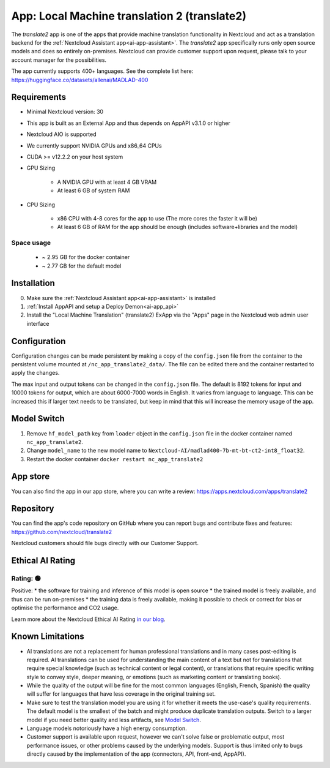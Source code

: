 =============================================
App: Local Machine translation 2 (translate2)
=============================================

.. _ai-app-translate2:

The *translate2* app is one of the apps that provide machine translation functionality in Nextcloud and act as a translation backend for the :ref:`Nextcloud Assistant app<ai-app-assistant>`. The *translate2* app specifically runs only open source models and does so entirely on-premises. Nextcloud can provide customer support upon request, please talk to your account manager for the possibilities.

The app currently supports 400+ languages. See the complete list here: https://huggingface.co/datasets/allenai/MADLAD-400

Requirements
------------

* Minimal Nextcloud version: 30
* This app is built as an External App and thus depends on AppAPI v3.1.0 or higher
* Nextcloud AIO is supported
* We currently support NVIDIA GPUs and x86_64 CPUs
* CUDA >= v12.2.2 on your host system
* GPU Sizing

   * A NVIDIA GPU with at least 4 GB VRAM
   * At least 6 GB of system RAM

* CPU Sizing

   * x86 CPU with 4-8 cores for the app to use (The more cores the faster it will be)
   * At least 6 GB of RAM for the app should be enough (includes software+libraries and the model)

Space usage
~~~~~~~~~~~

 * ~ 2.95 GB for the docker container
 * ~ 2.77 GB for the default model

Installation
------------

0. Make sure the :ref:`Nextcloud Assistant app<ai-app-assistant>` is installed
1. :ref:`Install AppAPI and setup a Deploy Demon<ai-app_api>`
2. Install the "Local Machine Translation" (translate2) ExApp via the "Apps" page in the Nextcloud web admin user interface

Configuration
-------------

Configuration changes can be made persistent by making a copy of the ``config.json`` file from the container to the persistent volume mounted at ``/nc_app_translate2_data/``. The file can be edited there and the container restarted to apply the changes.

The max input and output tokens can be changed in the ``config.json`` file. The default is 8192 tokens for input and 10000 tokens for output, which are about 6000-7000 words in English. It varies from language to language.
This can be increased this if larger text needs to be translated, but keep in mind that this will increase the memory usage of the app.

Model Switch
------------

1. Remove ``hf_model_path`` key from ``loader`` object in the ``config.json`` file in the docker container named ``nc_app_translate2``.
2. Change ``model_name`` to the new model name to ``Nextcloud-AI/madlad400-7b-mt-bt-ct2-int8_float32``.
3. Restart the docker container ``docker restart nc_app_translate2``

App store
---------

You can also find the app in our app store, where you can write a review: `<https://apps.nextcloud.com/apps/translate2>`_

Repository
----------

You can find the app's code repository on GitHub where you can report bugs and contribute fixes and features: `<https://github.com/nextcloud/translate2>`_

Nextcloud customers should file bugs directly with our Customer Support.

Ethical AI Rating
-----------------

Rating: 🟢
~~~~~~~~~~

Positive:
* the software for training and inference of this model is open source
* the trained model is freely available, and thus can be run on-premises
* the training data is freely available, making it possible to check or correct for bias or optimise the performance and CO2 usage.

Learn more about the Nextcloud Ethical AI Rating `in our blog <https://nextcloud.com/blog/nextcloud-ethical-ai-rating>`_.

Known Limitations
-----------------

* AI translations are not a replacement for human professional translations and in many cases post-editing is required. AI translations can be used for understanding the main content of a text but not for translations that require special knowledge (such as technical content or legal content), or translations that require specific writing style to convey style, deeper meaning, or emotions (such as marketing content or translating books).
* While the quality of the output will be fine for the most common languages (English, French, Spanish) the quality will suffer for languages that have less coverage in the original training set.
* Make sure to test the translation model you are using it for whether it meets the use-case's quality requirements. The default model is the smallest of the batch and might produce duplicate translation outputs. Switch to a larger model if you need better quality and less artifacts, see `Model Switch`_.
* Language models notoriously have a high energy consumption.
* Customer support is available upon request, however we can't solve false or problematic output, most performance issues, or other problems caused by the underlying models. Support is thus limited only to bugs directly caused by the implementation of the app (connectors, API, front-end, AppAPI).
